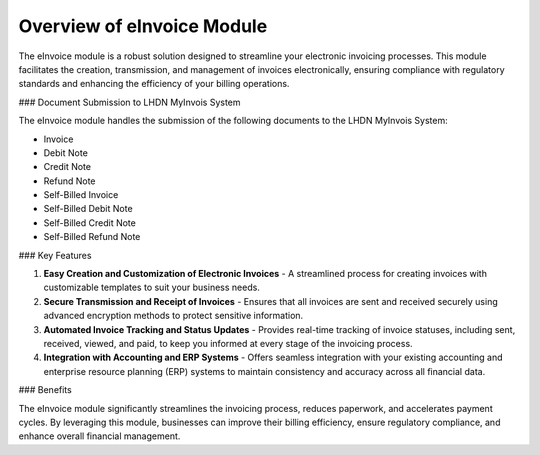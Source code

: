 Overview of eInvoice Module
===========================

The eInvoice module is a robust solution designed to streamline your electronic invoicing processes. This module facilitates the creation, transmission, and management of invoices electronically, ensuring compliance with regulatory standards and enhancing the efficiency of your billing operations.

### Document Submission to LHDN MyInvois System

The eInvoice module handles the submission of the following documents to the LHDN MyInvois System:

- Invoice
- Debit Note
- Credit Note
- Refund Note
- Self-Billed Invoice
- Self-Billed Debit Note
- Self-Billed Credit Note
- Self-Billed Refund Note

### Key Features

1. **Easy Creation and Customization of Electronic Invoices**
   - A streamlined process for creating invoices with customizable templates to suit your business needs.

2. **Secure Transmission and Receipt of Invoices**
   - Ensures that all invoices are sent and received securely using advanced encryption methods to protect sensitive information.

3. **Automated Invoice Tracking and Status Updates**
   - Provides real-time tracking of invoice statuses, including sent, received, viewed, and paid, to keep you informed at every stage of the invoicing process.

4. **Integration with Accounting and ERP Systems**
   - Offers seamless integration with your existing accounting and enterprise resource planning (ERP) systems to maintain consistency and accuracy across all financial data.

### Benefits

The eInvoice module significantly streamlines the invoicing process, reduces paperwork, and accelerates payment cycles. By leveraging this module, businesses can improve their billing efficiency, ensure regulatory compliance, and enhance overall financial management.
